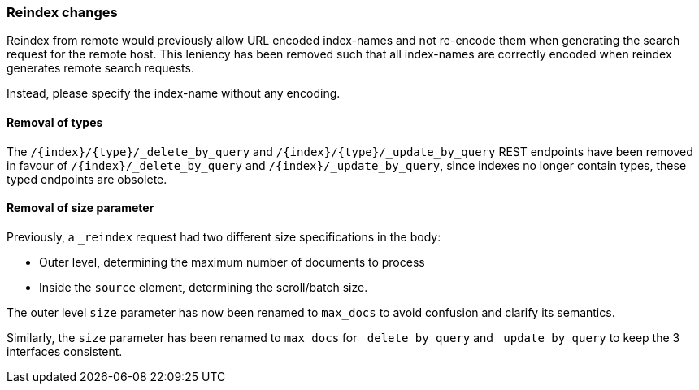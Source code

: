 [float]
[[breaking_80_reindex_changes]]
=== Reindex changes

//NOTE: The notable-breaking-changes tagged regions are re-used in the
//Installation and Upgrade Guide

//tag::notable-breaking-changes[]
//end::notable-breaking-changes[]

Reindex from remote would previously allow URL encoded index-names and not
re-encode them when generating the search request for the remote host. This
leniency has been removed such that all index-names are correctly encoded when
reindex generates remote search requests.

Instead, please specify the index-name without any encoding.

[float]
==== Removal of types

The `/{index}/{type}/_delete_by_query` and `/{index}/{type}/_update_by_query` REST endpoints have been removed in favour of `/{index}/_delete_by_query` and `/{index}/_update_by_query`, since indexes no longer contain types, these typed endpoints are obsolete.

[float]
==== Removal of size parameter

Previously, a `_reindex` request had two different size specifications in the body:

- Outer level, determining the maximum number of documents to process
- Inside the `source` element, determining the scroll/batch size.

The outer level `size` parameter has now been renamed to `max_docs` to
avoid confusion and clarify its semantics.

Similarly, the `size` parameter has been renamed to `max_docs` for
`_delete_by_query` and `_update_by_query` to keep the 3 interfaces consistent.